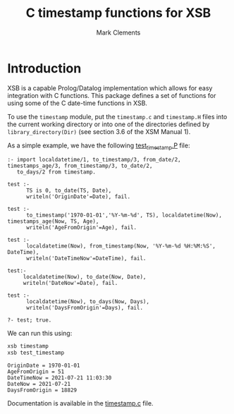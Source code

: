 #+title: C timestamp functions for XSB
#+author: Mark Clements

#+options: toc:nil html-postamble:nil num:nil

* Introduction

XSB is a capable Prolog/Datalog implementation which allows for easy integration with C functions. This package defines a set of functions for using some of the C date-time functions in XSB.

To use the =timestamp= module, put the =timestamp.c= and =timestamp.H= files into the current working directory or into one of the directories defined by =library_directory(Dir)= (see section 3.6 of the XSM Manual 1).

As a simple example, we have the following [[https://github.com/mclements/xsb-timestamp/blob/main/test_timestamp.P][test_timestamp.P]] file:

#+BEGIN_SRC shell :exports results :results verbatim
  cat test_timestamp.P
#+END_SRC

#+RESULTS:
#+begin_example
:- import localdatetime/1, to_timestamp/3, from_date/2, timestamps_age/3, from_timestamp/3, to_date/2,
   to_days/2 from timestamp.

test :-
      TS is 0, to_date(TS, Date),
      writeln('OriginDate'=Date), fail.

test :-
      to_timestamp('1970-01-01','%Y-%m-%d', TS), localdatetime(Now), timestamps_age(Now, TS, Age),
      writeln('AgeFromOrigin'=Age), fail.

test :-
      localdatetime(Now), from_timestamp(Now, '%Y-%m-%d %H:%M:%S', DateTime),
      writeln('DateTimeNow'=DateTime), fail.

test:-
     localdatetime(Now), to_date(Now, Date),
     writeln('DateNow'=Date), fail.

test :-
      localdatetime(Now), to_days(Now, Days),
      writeln('DaysFromOrigin'=Days), fail.

?- test; true.
#+end_example

We can run this using:

#+BEGIN_SRC bash :exports both :results output
  xsb timestamp
  xsb test_timestamp
#+END_SRC

#+RESULTS:
: OriginDate = 1970-01-01
: AgeFromOrigin = 51
: DateTimeNow = 2021-07-21 11:03:30
: DateNow = 2021-07-21
: DaysFromOrigin = 18829

Documentation is available in the [[https://github.com/mclements/xsb-timestamp/blob/main/timestamp.c][timestamp.c]] file.
